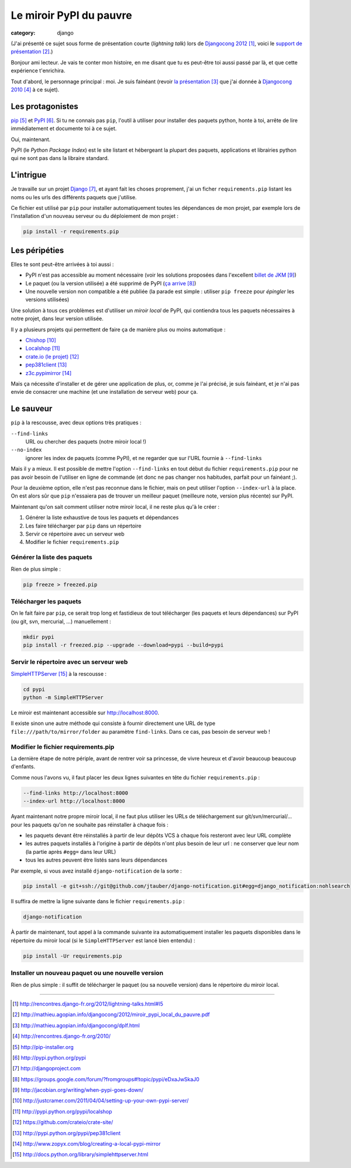 Le miroir PyPI du pauvre
#########################
:category: django

(J'ai présenté ce sujet sous forme de présentation courte (`lightning talk`)
lors de `Djangocong 2012`_, voici le `support de présentation`_.)


Bonjour ami lecteur. Je vais te conter mon histoire, en me disant que tu es
peut-être toi aussi passé par là, et que cette expérience t'enrichira.

Tout d'abord, le personnage principal : moi. Je suis fainéant (revoir `la
présentation`_ que j'ai donnée à `Djangocong 2010`_ à ce sujet).


Les protagonistes
~~~~~~~~~~~~~~~~~

`pip`_ et `PyPI`_. Si tu ne connais pas ``pip``, l'outil à utiliser pour
installer des paquets python, honte à toi, arrête de lire immédiatement et
documente toi à ce sujet.

Oui, maintenant.

PyPI (le *Python Package Index*) est le site listant et hébergeant la plupart
des paquets, applications et librairies python qui ne sont pas dans la libraire
standard.


L'intrigue
~~~~~~~~~~

Je travaille sur un projet `Django`_, et ayant fait les choses proprement, j'ai
un ficher ``requirements.pip`` listant les noms ou les urls des différents
paquets que j'utilise.

Ce fichier est utilisé par ``pip`` pour installer automatiquement toutes les
dépendances de mon projet, par exemple lors de l'installation d'un nouveau
serveur ou du déploiement de mon projet :

.. code-block:: sh

    pip install -r requirements.pip


Les péripéties
~~~~~~~~~~~~~~

Elles te sont peut-être arrivées à toi aussi :

* PyPI n'est pas accessible au moment nécessaire (voir les solutions proposées
  dans l'excellent `billet de JKM`_)
* Le paquet (ou la version utilisée) a été supprimé de PyPI (`ça arrive`_)
* Une nouvelle version non compatible a été publiée (la parade est simple :
  utiliser ``pip freeze`` pour *épingler* les versions utilisées)

Une solution à tous ces problèmes est d'utiliser un *miroir local* de PyPI, qui
contiendra tous les paquets nécessaires à notre projet, dans leur version
utilisée.

Il y a plusieurs projets qui permettent de faire ça de manière plus ou moins
automatique :

* `Chishop`_
* `Localshop`_
* `crate.io (le projet)`_
* `pep381client`_
* `z3c.pypimirror`_

Mais ça nécessite d'installer et de gérer une application de plus, or, comme je
l'ai précisé, je suis fainéant, et je n'ai pas envie de consacrer une machine
(et une installation de serveur web) pour ça.


Le sauveur
~~~~~~~~~~

``pip`` à la rescousse, avec deux options très pratiques :

``--find-links``
    URL ou chercher des paquets (notre miroir local !)

``--no-index``
    ignorer les index de paquets (comme PyPI), et ne regarder que sur l'URL
    fournie à ``--find-links``

Mais il y a mieux. Il est possible de mettre l'option ``--find-links`` en tout
début du fichier ``requirements.pip`` pour ne pas avoir besoin de l'utiliser en
ligne de commande (et donc ne pas changer nos habitudes, parfait pour un
fainéant ;).

Pour la deuxième option, elle n'est pas reconnue dans le fichier, mais on peut
utiliser l'option ``--index-url`` à la place. On est alors sûr que ``pip``
n'essaiera pas de trouver un meilleur paquet (meilleure note, version plus
récente) sur PyPI.

Maintenant qu'on sait comment utiliser notre miroir local, il ne reste plus
qu'à le créer :

#. Générer la liste exhaustive de tous les paquets et dépendances
#. Les faire télécharger par ``pip`` dans un répertoire
#. Servir ce répertoire avec un serveur web
#. Modifier le fichier ``requirements.pip``


Générer la liste des paquets
----------------------------

Rien de plus simple :

.. code-block:: sh

    pip freeze > freezed.pip


Télécharger les paquets
-----------------------

On le fait faire par ``pip``, ce serait trop long et fastidieux de tout
télécharger (les paquets et leurs dépendances) sur PyPI (ou git, svn,
mercurial, …) manuellement :

.. code-block:: sh

    mkdir pypi
    pip install -r freezed.pip --upgrade --download=pypi --build=pypi


Servir le répertoire avec un serveur web
----------------------------------------

`SimpleHTTPServer`_ à la rescousse :

.. code-block:: sh

    cd pypi
    python -m SimpleHTTPServer

Le miroir est maintenant accessible sur http://localhost:8000.

Il existe sinon une autre méthode qui consiste à fournir directement une URL de
type ``file:///path/to/mirror/folder`` au paramètre ``find-links``. Dans ce
cas, pas besoin de serveur web !


Modifier le fichier requirements.pip
------------------------------------

La dernière étape de notre périple, avant de rentrer voir sa princesse, de
vivre heureux et d'avoir beaucoup beaucoup d'enfants.

Comme nous l'avons vu, il faut placer les deux lignes suivantes en tête du
fichier ``requirements.pip`` :

.. code-block:: pip

    --find-links http://localhost:8000
    --index-url http://localhost:8000

Ayant maintenant notre propre miroir local, il ne faut plus utiliser les URLs
de téléchargement sur git/svn/mercurial/… pour les paquets qu'on ne souhaite
pas réinstaller à chaque fois :

* les paquets devant être réinstallés à partir de leur dépôts VCS à chaque fois
  resteront avec leur URL complète
* les autres paquets installés à l'origine à partir de dépôts n'ont plus besoin
  de leur url : ne conserver que leur nom (la partie après ``#egg=`` dans leur
  URL)
* tous les autres peuvent être listés sans leurs dépendances

Par exemple, si vous avez installé ``django-notification`` de la sorte :

.. code-block:: sh

    pip install -e git+ssh://git@github.com/jtauber/django-notification.git#egg=django_notification:nohlsearch

Il suffira de mettre la ligne suivante dans le fichier ``requirements.pip`` :

.. code-block:: sh

    django-notification


À partir de maintenant, tout appel à la commande suivante ira automatiquement
installer les paquets disponibles dans le répertoire du miroir local (si le
``SimpleHTTPServer`` est lancé bien entendu) :

.. code-block:: sh

    pip install -Ur requirements.pip


Installer un nouveau paquet ou une nouvelle version
---------------------------------------------------

Rien de plus simple : il suffit de télécharger le paquet (ou sa nouvelle
version) dans le répertoire du miroir local.


----


.. target-notes::

.. _`Djangocong 2012`: http://rencontres.django-fr.org/2012/lightning-talks.html#l5
.. _`support de présentation`: http://mathieu.agopian.info/djangocong/2012/miroir_pypi_local_du_pauvre.pdf
.. _`la présentation`: http://mathieu.agopian.info/djangocong/dplf.html
.. _`Djangocong 2010`: http://rencontres.django-fr.org/2010/
.. _`pip`: http://pip-installer.org
.. _`PyPI`: http://pypi.python.org/pypi
.. _`Django`: http://djangoproject.com
.. _`ça arrive`: https://groups.google.com/forum/?fromgroups#!topic/pypi/eDxaJwSkaJ0
.. _`billet de JKM`: http://jacobian.org/writing/when-pypi-goes-down/
.. _`crate.io`: http://crate.io
.. _`Chishop`: http://justcramer.com/2011/04/04/setting-up-your-own-pypi-server/
.. _`Localshop`: http://pypi.python.org/pypi/localshop
.. _`crate.io (le projet)`: https://github.com/crateio/crate-site/
.. _`pep381client`: http://pypi.python.org/pypi/pep381client
.. _`z3c.pypimirror`: http://www.zopyx.com/blog/creating-a-local-pypi-mirror
.. _`SimpleHTTPServer`: http://docs.python.org/library/simplehttpserver.html
